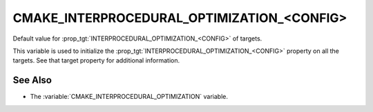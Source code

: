 CMAKE_INTERPROCEDURAL_OPTIMIZATION_<CONFIG>
-------------------------------------------

.. versionadded:: 3.9

Default value for :prop_tgt:`INTERPROCEDURAL_OPTIMIZATION_<CONFIG>` of targets.

This variable is used to initialize the :prop_tgt:`INTERPROCEDURAL_OPTIMIZATION_<CONFIG>`
property on all the targets.  See that target property for additional
information.

See Also
^^^^^^^^

* The :variable:`CMAKE_INTERPROCEDURAL_OPTIMIZATION` variable.
